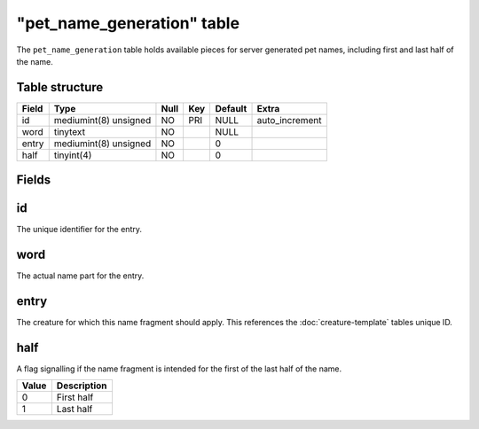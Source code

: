 .. _db-world-pet-name-generation:

=============================
"pet\_name\_generation" table
=============================

The ``pet_name_generation`` table holds available pieces for server
generated pet names, including first and last half of the name.

Table structure
---------------

+---------+-------------------------+--------+-------+-----------+-------------------+
| Field   | Type                    | Null   | Key   | Default   | Extra             |
+=========+=========================+========+=======+===========+===================+
| id      | mediumint(8) unsigned   | NO     | PRI   | NULL      | auto\_increment   |
+---------+-------------------------+--------+-------+-----------+-------------------+
| word    | tinytext                | NO     |       | NULL      |                   |
+---------+-------------------------+--------+-------+-----------+-------------------+
| entry   | mediumint(8) unsigned   | NO     |       | 0         |                   |
+---------+-------------------------+--------+-------+-----------+-------------------+
| half    | tinyint(4)              | NO     |       | 0         |                   |
+---------+-------------------------+--------+-------+-----------+-------------------+

Fields
------

id
--

The unique identifier for the entry.

word
----

The actual name part for the entry.

entry
-----

The creature for which this name fragment should apply. This references
the :doc:`creature-template` tables unique ID.

half
----

A flag signalling if the name fragment is intended for the first of the
last half of the name.

+---------+---------------+
| Value   | Description   |
+=========+===============+
| 0       | First half    |
+---------+---------------+
| 1       | Last half     |
+---------+---------------+

